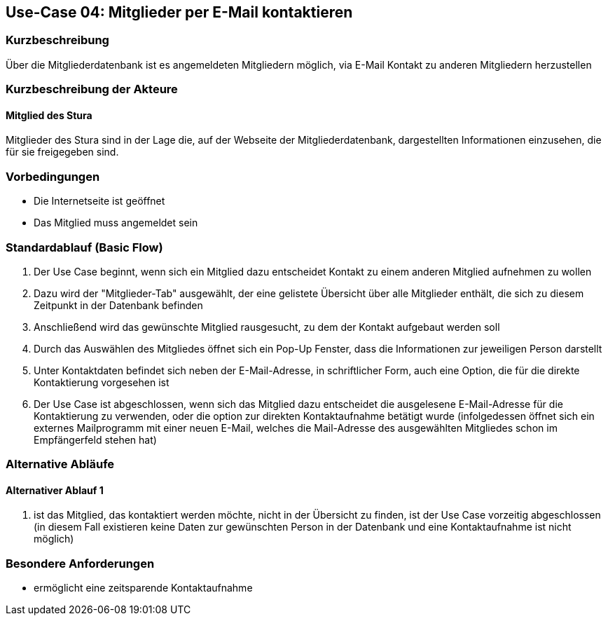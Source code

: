 //Nutzen Sie dieses Template als Grundlage für die Spezifikation *einzelner* Use-Cases. Diese lassen sich dann per Include in das Use-Case Model Dokument einbinden (siehe Beispiel dort).
== Use-Case 04: Mitglieder per E-Mail kontaktieren 
===	Kurzbeschreibung
Über die Mitgliederdatenbank ist es angemeldeten Mitgliedern möglich, via E-Mail Kontakt zu anderen Mitgliedern herzustellen

=== Kurzbeschreibung der Akteure

==== Mitglied des Stura
Mitglieder des Stura sind in der Lage die, auf der Webseite der Mitgliederdatenbank, dargestellten Informationen einzusehen, die für sie freigegeben sind.

=== Vorbedingungen
//Vorbedingungen müssen erfüllt, damit der Use Case beginnen kann, z.B. Benutzer ist angemeldet, Warenkorb ist nicht leer...

* Die Internetseite ist geöffnet
* Das Mitglied muss angemeldet sein 

=== Standardablauf (Basic Flow)
//Der Standardablauf definiert die Schritte für den Erfolgsfall ("Happy Path")

//. Der Use Case beginnt, wenn <Kunde> <macht>…
//. <Standardablauf Schritt 1>
//. 	…
//. <Standardablauf Schritt n>
//. Der Use Case ist abgeschlossen.
. Der Use Case beginnt, wenn sich ein Mitglied dazu entscheidet Kontakt zu einem anderen Mitglied aufnehmen zu wollen
. Dazu wird der "Mitglieder-Tab" ausgewählt, der eine gelistete Übersicht über alle Mitglieder enthält, die sich zu diesem Zeitpunkt in der Datenbank befinden
. Anschließend wird das gewünschte Mitglied rausgesucht, zu dem der Kontakt aufgebaut werden soll
. Durch das Auswählen des Mitgliedes öffnet sich ein Pop-Up Fenster, dass die Informationen zur jeweiligen Person darstellt
. Unter Kontaktdaten befindet sich neben der E-Mail-Adresse, in schriftlicher Form, auch eine Option, die für die direkte Kontaktierung vorgesehen ist
. Der Use Case ist abgeschlossen, wenn sich das Mitglied dazu entscheidet die ausgelesene E-Mail-Adresse für die Kontaktierung zu verwenden, oder die option zur direkten Kontaktaufnahme betätigt wurde (infolgedessen öffnet sich ein externes Mailprogramm mit einer neuen E-Mail, welches die Mail-Adresse des ausgewählten Mitgliedes schon im Empfängerfeld stehen hat)

=== Alternative Abläufe
//Nutzen Sie alternative Abläufe für Fehlerfälle, Ausnahmen und Erweiterungen zum Standardablauf
==== Alternativer Ablauf 1
//Wenn <Akteur> im Schritt <x> des Standardablauf <etwas macht>, dann
//. <Ablauf beschreiben>
//. Der Use Case wird im Schritt <y> fortgesetzt.
//. "What can go wrong?"; "What options are available at this point?"

. ist das Mitglied, das kontaktiert werden möchte, nicht in der Übersicht zu finden, ist der Use Case vorzeitig abgeschlossen (in diesem Fall existieren keine Daten zur gewünschten Person in der Datenbank und eine Kontaktaufnahme ist nicht möglich)

//Kunde beendet Bestellung nicht, dann kommt Meldung nach 1 h per email 


=== Besondere Anforderungen
//Besondere Anforderungen können sich auf nicht-funktionale Anforderungen wie z.B. einzuhaltende Standards, Qualitätsanforderungen oder Anforderungen an die Benutzeroberfläche beziehen.
* ermöglicht eine zeitsparende Kontaktaufnahme


